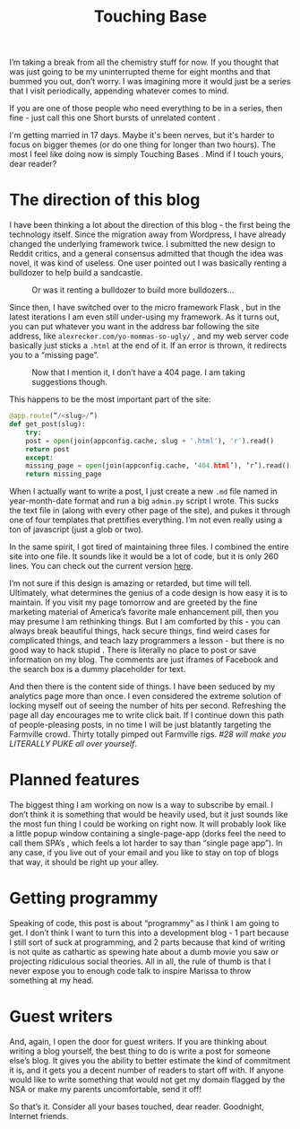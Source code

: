 #+TITLE: Touching Base

I’m taking a break from all the chemistry stuff for now. If you
thought that was just going to be my uninterrupted theme for eight
months and that bummed you out, don’t worry. I was imagining more it
would just be a series that I visit periodically, appending whatever
comes to mind.

If you are one of those people who need everything to be in a series,
then fine - just call this one Short bursts of unrelated content .

I'm getting married in 17 days. Maybe it's been nerves, but it's
harder to focus on bigger themes (or do one thing for longer than two
hours). The most I feel like doing now is simply Touching Bases . Mind
if I touch yours, dear reader?

* The direction of this blog

I have been thinking a lot about the direction of this blog - the
first being the technology itself. Since the migration away from
Wordpress, I have already changed the underlying framework twice. I
submitted the new design to Reddit critics, and a general consensus
admitted that though the idea was novel, it was kind of useless. One
user pointed out I was basically renting a bulldozer to help build a
sandcastle.

#+CAPTION: Or was it renting a bulldozer to build more bulldozers...
[[./images/bulldozer.jpg]]

Since then, I have switched over to the micro framework Flask , but in
the latest iterations I am even still under-using my framework. As it
turns out, you can put whatever you want in the address bar following
the site address, like ~alexrecker.com/yo-mommas-so-ugly/~ , and my
web server code basically just sticks a ~.html~ at the end of it. If
an error is thrown, it redirects you to a “missing page”.

#+CAPTION: Now that I mention it, I don’t have a 404 page. I am taking suggestions though.
[[./images/404-example.jpg]]

This happens to be the most important part of the site:

#+BEGIN_SRC python
  @app.route(“/<slug>/”)
  def get_post(slug):
      try:
	  post = open(join(appconfig.cache, slug + '.html'), 'r').read()
	  return post
      except:
	  missing_page = open(join(appconfig.cache, ‘404.html’), ‘r’).read()
	  return missing_page
#+END_SRC

When I actually want to write a post, I just create a new ~.md~ file
named in year-month-date format and run a big ~admin.py~ script I
wrote. This sucks the text file in (along with every other page of the
site), and pukes it through one of four templates that prettifies
everything. I’m not even really using a ton of javascript (just a glob
or two).

In the same spirit, I got tired of maintaining three files. I combined
the entire site into one file. It sounds like it would be a lot of
code, but it is only 260 lines. You can check out the current version
[[https://github.com/arecker/Blog/blob/master/admin.py][here]].

I’m not sure if this design is amazing or retarded, but time will
tell. Ultimately, what determines the genius of a code design is how
easy it is to maintain. If you visit my page tomorrow and are greeted
by the fine marketing material of America’s favorite male enhancement
pill, then you may presume I am rethinking things. But I am comforted
by this - you can always break beautiful things, hack secure things,
find weird cases for complicated things, and teach lazy programmers a
lesson - but there is no good way to hack stupid . There is literally
no place to post or save information on my blog. The comments are just
iframes of Facebook and the search box is a dummy placeholder for
text.

And then there is the content side of things. I have been seduced by
my analytics page more than once. I even considered the extreme
solution of locking myself out of seeing the number of hits per
second. Refreshing the page all day encourages me to write click
bait. If I continue down this path of people-pleasing posts, in no
time I will be just blatantly targeting the Farmville crowd. Thirty
totally pimped out Farmville rigs. /#28 will make you LITERALLY PUKE
all over yourself/.

* Planned features

The biggest thing I am working on now is a way to subscribe by
email. I don’t think it is something that would be heavily used, but
it just sounds like the most fun thing I could be working on right
now. It will probably look like a little popup window containing a
single-page-app (dorks feel the need to call them SPA’s , which feels
a lot harder to say than “single page app”). In any case, if you live
out of your email and you like to stay on top of blogs that way, it
should be right up your alley.

* Getting programmy

Speaking of code, this post is about “programmy” as I think I am going
to get. I don’t think I want to turn this into a development blog - 1
part because I still sort of suck at programming, and 2 parts because
that kind of writing is not quite as cathartic as spewing hate about a
dumb movie you saw or projecting ridiculous social theories. All in
all, the rule of thumb is that I never expose you to enough code talk
to inspire Marissa to throw something at my head.

* Guest writers

And, again, I open the door for guest writers. If you are thinking
about writing a blog yourself, the best thing to do is write a post
for someone else’s blog. It gives you the ability to better estimate
the kind of commitment it is, and it gets you a decent number of
readers to start off with. If anyone would like to write something
that would not get my domain flagged by the NSA or make my parents
uncomfortable, send it off!

So that’s it. Consider all your bases touched, dear reader. Goodnight,
Internet friends.
